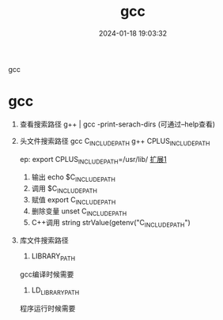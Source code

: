 #+title: gcc
#+date: 2024-01-18 19:03:32
#+hugo_section: docs
#+hugo_bundle: prog_compile
#+export_file_name: gcc
#+hugo_weight: 10
#+hugo_draft: false
#+hugo_auto_set_lastmod: t

gcc

#+hugo: more


* gcc
   1. 查看搜索路径
      g++ | gcc -print-serach-dirs (可通过--help查看)
   2. 头文件搜索路径
      gcc  C_INCLUDE_PATH
      g++  CPLUS_INCLUDE_PATH

      ep: export CPLUS_INCLUDE_PATH=/usr/lib/
      _扩展1_
      1) 输出 echo $C_INCLUDE_PATH
      2) 调用 $C_INCLUDE_PATH
      3) 赋值 export C_INCLUDE_PATH
      4) 删除变量 unset C_INCLUDE_PATH
      5) C++调用 string strValue(getenv("C_INCLUDE_PATH")
   3. 库文件搜索路径
      1) LIBRARY_PATH
	 gcc编译时候需要
          
      2) LD_LIBRARY_PATH
	 程序运行时候需要

